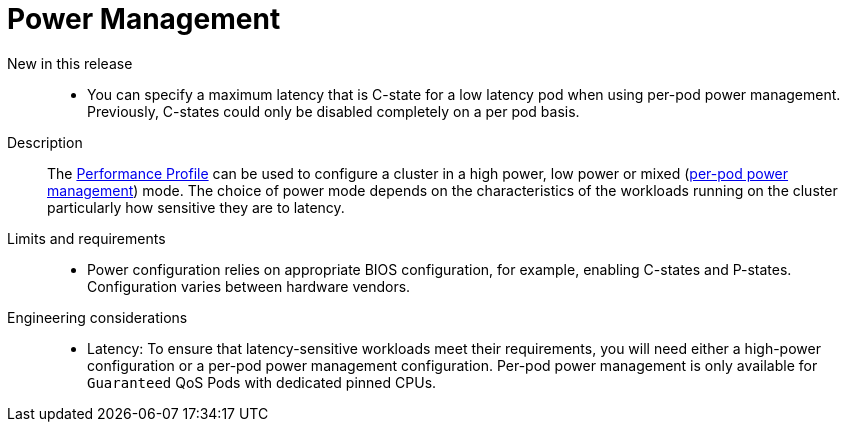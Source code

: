// Module included in the following assemblies:
//
// * telco_ref_design_specs/ran/telco-core-ref-components.adoc

:_mod-docs-content-type: REFERENCE
[id="telco-core-power-management_{context}"]
= Power Management

New in this release::
* You can specify a maximum latency that is C-state for a low latency pod when using per-pod power management. Previously, C-states could only be disabled completely on a per pod basis.

Description::

The link:https://docs.openshift.com/container-platform/4.15/rest_api/node_apis/performanceprofile-performance-openshift-io-v2.html#spec-workloadhints[Performance Profile] can be used to configure a cluster in a high power, low power or mixed (link:https://docs.openshift.com/container-platform/4.15/scalability_and_performance/cnf-low-latency-tuning.html#node-tuning-operator-pod-power-saving-config_cnf-master[per-pod power management]) mode. The choice of power mode depends on the characteristics of the workloads running on the cluster particularly how sensitive they are to latency.

Limits and requirements::
* Power configuration relies on appropriate BIOS configuration, for example, enabling C-states and P-states. Configuration varies between hardware vendors.


Engineering considerations::
* Latency: To ensure that latency-sensitive workloads meet their requirements, you will need either a high-power configuration or a per-pod power management configuration. Per-pod power management is only available for `Guaranteed` QoS Pods with dedicated pinned CPUs.
